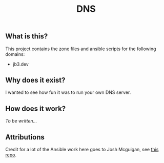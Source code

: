 #+TITLE: DNS

** What is this?

This project contains the zone files and ansible scripts for the following domains:
- jb3.dev

** Why does it exist?

I wanted to see how fun it was to run your own DNS server.

** How does it work?

/To be written.../

** Attributions

Credit for a lot of the Ansible work here goes to Josh Mcguigan, see [[https://github.com/JoshMcguigan/infra][this repo]].
